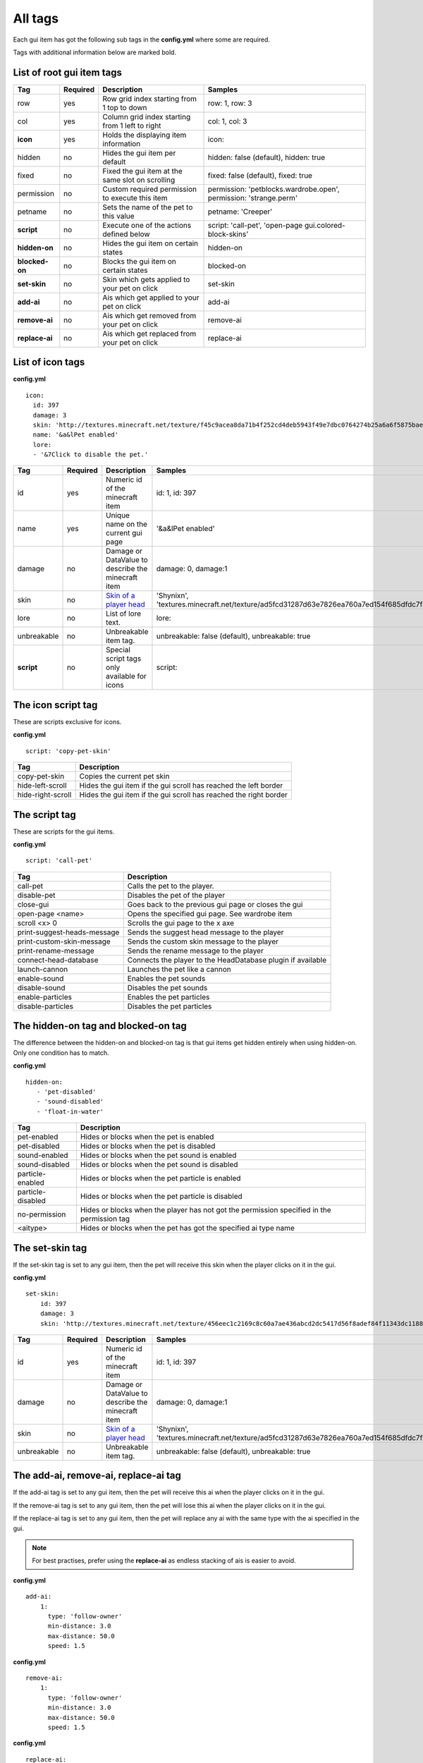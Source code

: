 All tags
========

Each gui item has got the following sub tags in the **config.yml** where some are required.

Tags with additional information below are marked bold.


List of root gui item tags
~~~~~~~~~~~~~~~~~~~~~~~~~~

================================  ========= ======================================================== =======================================================================
Tag                               Required  Description                                              Samples
================================  ========= ======================================================== =======================================================================
row                               yes       Row grid index starting from 1 top to down               row: 1, row: 3
col                               yes       Column grid index starting from 1 left to right          col: 1, col: 3
**icon**                          yes       Holds the displaying item information                    icon:
hidden                            no        Hides the gui item per default                           hidden: false (default), hidden: true
fixed                             no        Fixed the gui item at the same slot on scrolling         fixed: false (default), fixed: true
permission                        no        Custom required permission to execute this item          permission: 'petblocks.wardrobe.open', permission: 'strange.perm'
petname                           no        Sets the name of the pet to this value                   petname: 'Creeper'
**script**                        no        Execute one of the actions defined below                 script: 'call-pet', 'open-page gui.colored-block-skins'
**hidden-on**                     no        Hides the gui item on certain states                     hidden-on
**blocked-on**                    no        Blocks the gui item on certain states                    blocked-on
**set-skin**                      no        Skin which gets applied to your pet on click             set-skin
**add-ai**                        no        Ais which get applied to your pet on click               add-ai
**remove-ai**                     no        Ais which get removed from your pet on click             remove-ai
**replace-ai**                    no        Ais which get replaced from your pet on click            replace-ai
================================  ========= ======================================================== =======================================================================

List of icon tags
~~~~~~~~~~~~~~~~~

**config.yml**
::
      icon:
        id: 397
        damage: 3
        skin: 'http://textures.minecraft.net/texture/f45c9acea8da71b4f252cd4deb5943f49e7dbc0764274b25a6a6f5875baea3'
        name: '&a&lPet enabled'
        lore:
        - '&7Click to disable the pet.'

================================  ========= ======================================================== =======================================================================
Tag                               Required  Description                                              Samples
================================  ========= ======================================================== =======================================================================
id                                yes       Numeric id of the minecraft item                         id: 1, id: 397
name                              yes       Unique name on the current gui page                      '&a&lPet enabled'
damage                            no        Damage or DataValue to describe the minecraft item       damage: 0, damage:1
skin                              no        `Skin of a player head <skins.html>`_                    'Shynixn', 'textures.minecraft.net/texture/ad5fcd31287d63e7826ea760a7ed154f685dfdc7f3465732a96e619b2e1347'
lore                              no        List of lore text.                                       lore:
unbreakable                       no        Unbreakable item tag.                                    unbreakable: false (default), unbreakable: true
**script**                        no        Special script tags only available for icons             script:
================================  ========= ======================================================== =======================================================================

The icon script tag
~~~~~~~~~~~~~~~~~~~

These are scripts exclusive for icons.

**config.yml**
::
   script: 'copy-pet-skin'

================================ ========================================================
Tag                              Description
================================ ========================================================
copy-pet-skin                    Copies the current pet skin
hide-left-scroll                 Hides the gui item if the gui scroll has reached the left border
hide-right-scroll                Hides the gui item if the gui scroll has reached the right border
================================ ========================================================

The script tag
~~~~~~~~~~~~~~

These are scripts for the gui items.


**config.yml**
::
   script: 'call-pet'

================================ ========================================================
Tag                              Description
================================ ========================================================
call-pet                         Calls the pet to the player.
disable-pet                      Disables the pet of the player
close-gui                        Goes back to the previous gui page or closes the gui
open-page <name>                 Opens the specified gui page. See wardrobe item
scroll <x> 0                     Scrolls the gui page to the x axe
print-suggest-heads-message      Sends the suggest head message to the player
print-custom-skin-message        Sends the custom skin message to the player
print-rename-message             Sends the rename message to the player
connect-head-database            Connects the player to the HeadDatabase plugin if available
launch-cannon                    Launches the pet like a cannon
enable-sound                     Enables the pet sounds
disable-sound                    Disables the pet sounds
enable-particles                 Enables the pet particles
disable-particles                Disables the pet particles
================================ ========================================================

The hidden-on tag and blocked-on tag
~~~~~~~~~~~~~~~~~~~~~~~~~~~~~~~~~~~~

The difference between the hidden-on and blocked-on tag is that gui items get hidden entirely when using hidden-on.
Only one condition has to match.

**config.yml**
::
   hidden-on:
      - 'pet-disabled'
      - 'sound-disabled'
      - 'float-in-water'

================================ ========================================================
Tag                              Description
================================ ========================================================
pet-enabled                      Hides or blocks when the pet is enabled
pet-disabled                     Hides or blocks when the pet is disabled
sound-enabled                    Hides or blocks when the pet sound is enabled
sound-disabled                   Hides or blocks when the pet sound is disabled
particle-enabled                 Hides or blocks when the pet particle is enabled
particle-disabled                Hides or blocks when the pet particle is disabled
no-permission                    Hides or blocks when the player has not got the permission specified in the permission tag
<aitype>                         Hides or blocks when the pet has got the specified ai type name
================================ ========================================================

The set-skin tag
~~~~~~~~~~~~~~~~

If the set-skin tag is set to any gui item, then the pet will receive this skin when the player clicks on it in the gui.

**config.yml**
::
    set-skin:
        id: 397
        damage: 3
        skin: 'http://textures.minecraft.net/texture/456eec1c2169c8c60a7ae436abcd2dc5417d56f8adef84f11343dc1188fe138'

================================  ========= ======================================================== =======================================================================
Tag                               Required  Description                                              Samples
================================  ========= ======================================================== =======================================================================
id                                yes       Numeric id of the minecraft item                         id: 1, id: 397
damage                            no        Damage or DataValue to describe the minecraft item       damage: 0, damage:1
skin                              no        `Skin of a player head <skins.html>`_                    'Shynixn', 'textures.minecraft.net/texture/ad5fcd31287d63e7826ea760a7ed154f685dfdc7f3465732a96e619b2e1347'
unbreakable                       no        Unbreakable item tag.                                    unbreakable: false (default), unbreakable: true
================================  ========= ======================================================== =======================================================================

The add-ai, remove-ai, replace-ai tag
~~~~~~~~~~~~~~~~~~~~~~~~~~~~~~~~~~~~~

If the add-ai tag is set to any gui item, then the pet will receive this ai when the player clicks on it in the gui.

If the remove-ai tag is set to any gui item, then the pet will lose this ai when the player clicks on it in the gui.

If the replace-ai tag is set to any gui item, then the pet will replace any ai with the same type with the ai specified in the gui.

.. note:: For best practises, prefer using the **replace-ai** as endless stacking of ais is easier to avoid.

**config.yml**
::
    add-ai:
        1:
          type: 'follow-owner'
          min-distance: 3.0
          max-distance: 50.0
          speed: 1.5

**config.yml**
::
    remove-ai:
        1:
          type: 'follow-owner'
          min-distance: 3.0
          max-distance: 50.0
          speed: 1.5

**config.yml**
::
    replace-ai:
        1:
          type: 'wearing'
        2:
          type: 'feeding'
          item-id: 391
          item-damage: 0
          click-particle:
            name: 'heart'
            speed: 0.1
            amount: 20
            offx: 1.0
            offy: 1.0
            offz: 1.0
          click-sound:
            name: 'EAT'
            volume: 5.0
            pitch: 1.0

The syntax is simple and multiple ais can be applied by using the incrementing number.
Each available ai is explained in the ai section of customizing.